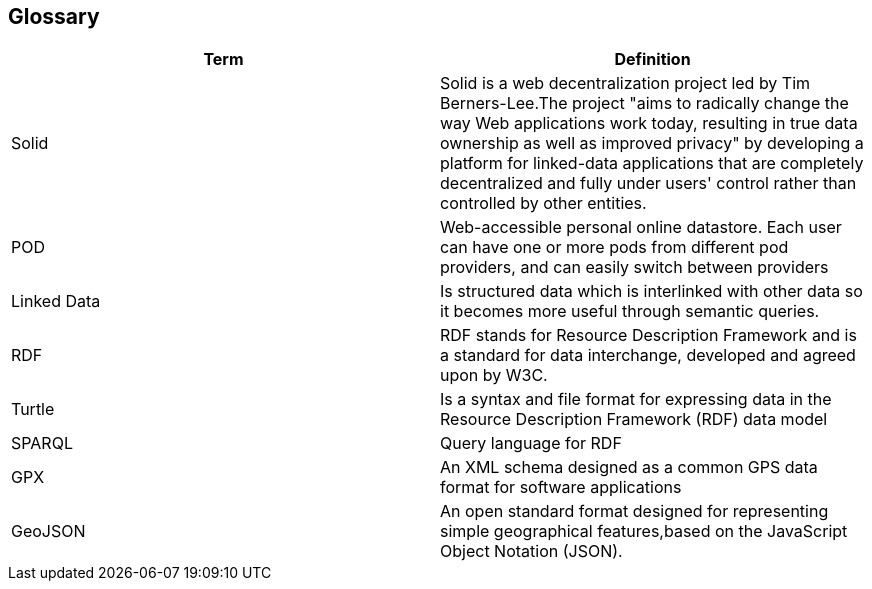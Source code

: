 [[section-glossary]]
== Glossary

[options="header"]
|===
| Term         | Definition
|Solid|Solid is a web decentralization project led by Tim Berners-Lee.The project "aims to radically change the way Web applications work today, resulting in true data ownership as well as improved privacy" by developing a platform for linked-data applications that are completely decentralized and fully under users' control rather than controlled by other entities. 
| POD     |  Web-accessible personal online
datastore. Each user can have one or more pods
from different pod providers, and can easily switch between
providers
|Linked Data| Is structured data which is interlinked with other data so it becomes more useful through semantic queries.
|RDF | RDF stands for Resource Description Framework and is a standard for data interchange, developed and agreed upon by W3C.
|Turtle | Is a syntax and file format for expressing data in the Resource Description Framework (RDF) data model
|SPARQL | Query language for RDF
|GPX | An XML schema designed as a common GPS data format for software applications
|GeoJSON | An open standard format designed for representing simple geographical features,based on the JavaScript Object Notation (JSON).
|
|===
